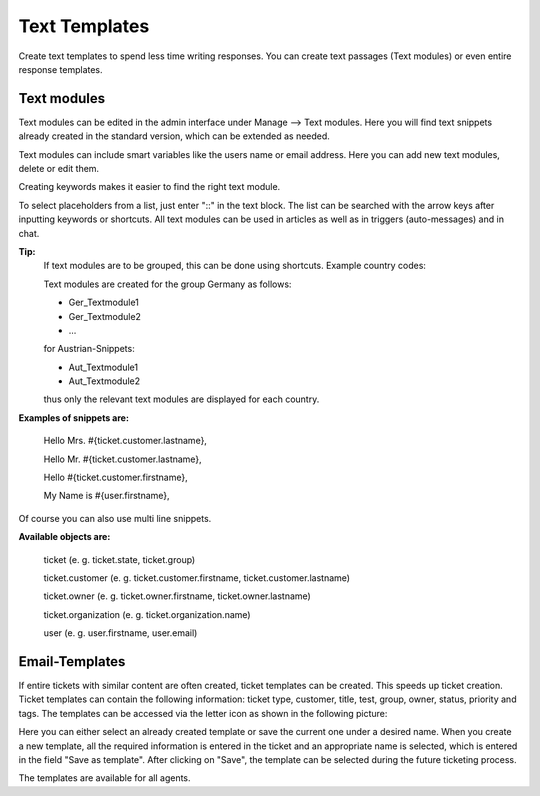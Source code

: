 =====
Text Templates
=====

Create text templates to spend less time writing responses. You can create text passages (Text modules) or even entire response templates.


Text modules
-------------

Text modules can be edited in the admin interface under Manage --> Text modules.
Here you will find text snippets already created in the standard version, which can be extended as needed.

.. image:: images/manage/Zammad_Helpdesk_-_Text_modules.jpg

Text modules can include smart variables like the users name or email address.
Here you can add new text modules, delete or edit them.

Creating keywords makes it easier to find the right text module.

To select placeholders from a list, just enter "::" in the text block. The list can be searched with the arrow keys after inputting keywords or shortcuts.
All text modules can be used in articles as well as in triggers (auto-messages) and in chat.


**Tip:**
  If text modules are to be grouped, this can be done using shortcuts. Example country codes:

  Text modules are created for the group Germany as follows:

  - Ger_Textmodule1
  - Ger_Textmodule2
  - ...

  for Austrian-Snippets:

  - Aut_Textmodule1
  - Aut_Textmodule2

  thus only the relevant text modules are displayed for each country.





**Examples of snippets are:**

  Hello Mrs. #{ticket.customer.lastname},

  Hello Mr. #{ticket.customer.lastname},

  Hello #{ticket.customer.firstname},

  My Name is #{user.firstname},

Of course you can also use multi line snippets.



**Available objects are:**

  ticket (e. g. ticket.state, ticket.group)

  ticket.customer (e. g. ticket.customer.firstname, ticket.customer.lastname)

  ticket.owner (e. g. ticket.owner.firstname, ticket.owner.lastname)

  ticket.organization (e. g. ticket.organization.name)

  user (e. g. user.firstname, user.email)


Email-Templates
-------------
If entire tickets with similar content are often created, ticket templates can be created. This speeds up ticket creation. Ticket templates can contain the following information: ticket type, customer, title, test, group, owner, status, priority and tags.
The templates can be accessed via the letter icon as shown in the following picture:

.. image:: images/manage/Banners_and_Alerts_und_Zammad_Helpdesk_-_Call_Inbound__Inquiry.jpg

Here you can either select an already created template or save the current one under a desired name.
When you create a new template, all the required information is entered in the ticket and an appropriate name is selected, which is entered in the field "Save as template". After clicking on "Save", the template can be selected during the future ticketing process.

.. image:: images/manage/Zammad_Helpdesk_-_Call_Inbound__Inquiry.jpg

The templates are available for all agents.

